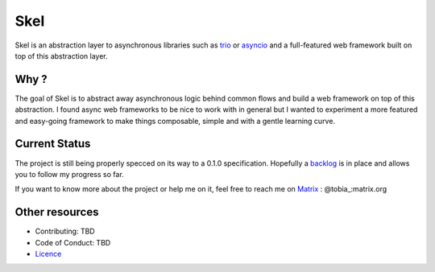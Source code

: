 ====
Skel
====

|CircleCI|_ |SonarCloud|_ |Taiga|_

Skel is an abstraction layer to asynchronous libraries such as trio_ or asyncio_ and a full-featured web framework
built on top of this abstraction layer.

.. |CircleCI| image:: https://img.shields.io/circleci/build/gh/afranche/skel?logo=circleci
.. _CircleCI: https://circleci.com/gh/afranche/skel
.. |SonarCloud| image:: https://sonarcloud.io/api/project_badges/measure?project=afranche_skel&metric=alert_status
.. _SonarCloud: https://sonarcloud.io/dashboard?id=afranche_skel
.. |Taiga| image:: https://img.shields.io/badge/backlog-taiga-blueviolet
.. _Taiga: https://tree.taiga.io/project/afranche-skel

.. _trio: https://github.com/python-trio/trio
.. _asyncio: https://docs.python.org/3/library/asyncio.html

Why ?
_____

The goal of Skel is to abstract away asynchronous logic behind common flows and build a web framework on top of this
abstraction. I found async web frameworks to be nice to work with in general but I wanted to experiment a more featured
and easy-going framework to make things composable, simple and with a gentle learning curve.

Current Status
______________

The project is still being properly specced on its way to a 0.1.0 specification. Hopefully a backlog_ is in place and
allows you to follow my progress so far.

If you want to know more about the project or help me on it, feel free to reach me on Matrix_ : @tobia_:matrix.org

.. _backlog: https://tree.taiga.io/project/afranche-skel/backlog
.. _Matrix: https://matrix.org/

Other resources
_______________

- Contributing: TBD
- Code of Conduct: TBD
- Licence_

.. _Licence: blob/master/LICENCE